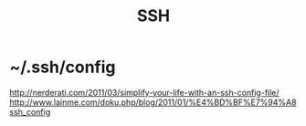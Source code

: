 #+TITLE: SSH

* ~/.ssh/config

http://nerderati.com/2011/03/simplify-your-life-with-an-ssh-config-file/
http://www.lainme.com/doku.php/blog/2011/01/%E4%BD%BF%E7%94%A8ssh_config

